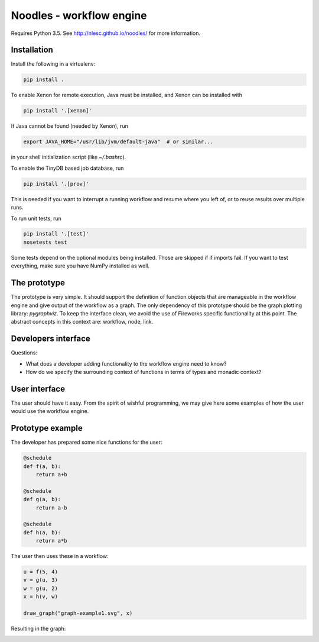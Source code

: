 Noodles - workflow engine
=========================

Requires Python 3.5. See http://nlesc.github.io/noodles/ for
more information.

Installation
------------
Install the following in a virtualenv:

.. code:: bash

    pip install .

To enable Xenon for remote execution, Java must be installed, and Xenon
can be installed with

.. code:: bash

    pip install '.[xenon]'

If Java cannot be found (needed by Xenon), run

.. code:: bash

    export JAVA_HOME="/usr/lib/jvm/default-java"  # or similar...

in your shell initialization script (like `~/.bashrc`).

To enable the TinyDB based job database, run

.. code:: bash

    pip install '.[prov]'

This is needed if you want to interrupt a running workflow and resume where
you left of, or to reuse results over multiple runs.

To run unit tests, run

.. code:: bash

    pip install '.[test]'
    nosetests test

Some tests depend on the optional modules being installed. Those are skipped if
if imports fail. If you want to test everything, make sure you have NumPy
installed as well.

The prototype
-------------
The prototype is very simple. It should support the definition of function
objects that are manageable in the workflow engine and give output of the
workflow as a graph. The only dependency of this prototype should be the
graph plotting library: `pygraphviz`. To keep the interface clean, we avoid the
use of Fireworks specific functionality at this point. The abstract concepts
in this context are: workflow, node, link.

Developers interface
--------------------
Questions:

-   What does a developer adding functionality to the workflow engine need to
    know?
-   How do we specify the surrounding context of functions in terms of types
    and monadic context?

User interface
--------------
The user should have it easy. From the spirit of wishful programming, we may
give here some examples of how the user would use the workflow engine.

Prototype example
-----------------
The developer has prepared some nice functions for the user:

.. code:: python

    @schedule
    def f(a, b):
        return a+b

    @schedule
    def g(a, b):
        return a-b

    @schedule
    def h(a, b):
        return a*b

The user then uses these in a workflow:

.. code:: python

    u = f(5, 4)
    v = g(u, 3)
    w = g(u, 2)
    x = h(v, w)

    draw_graph("graph-example1.svg", x)

Resulting in the graph:

.. image:: examples/callgraph.png?raw=true


